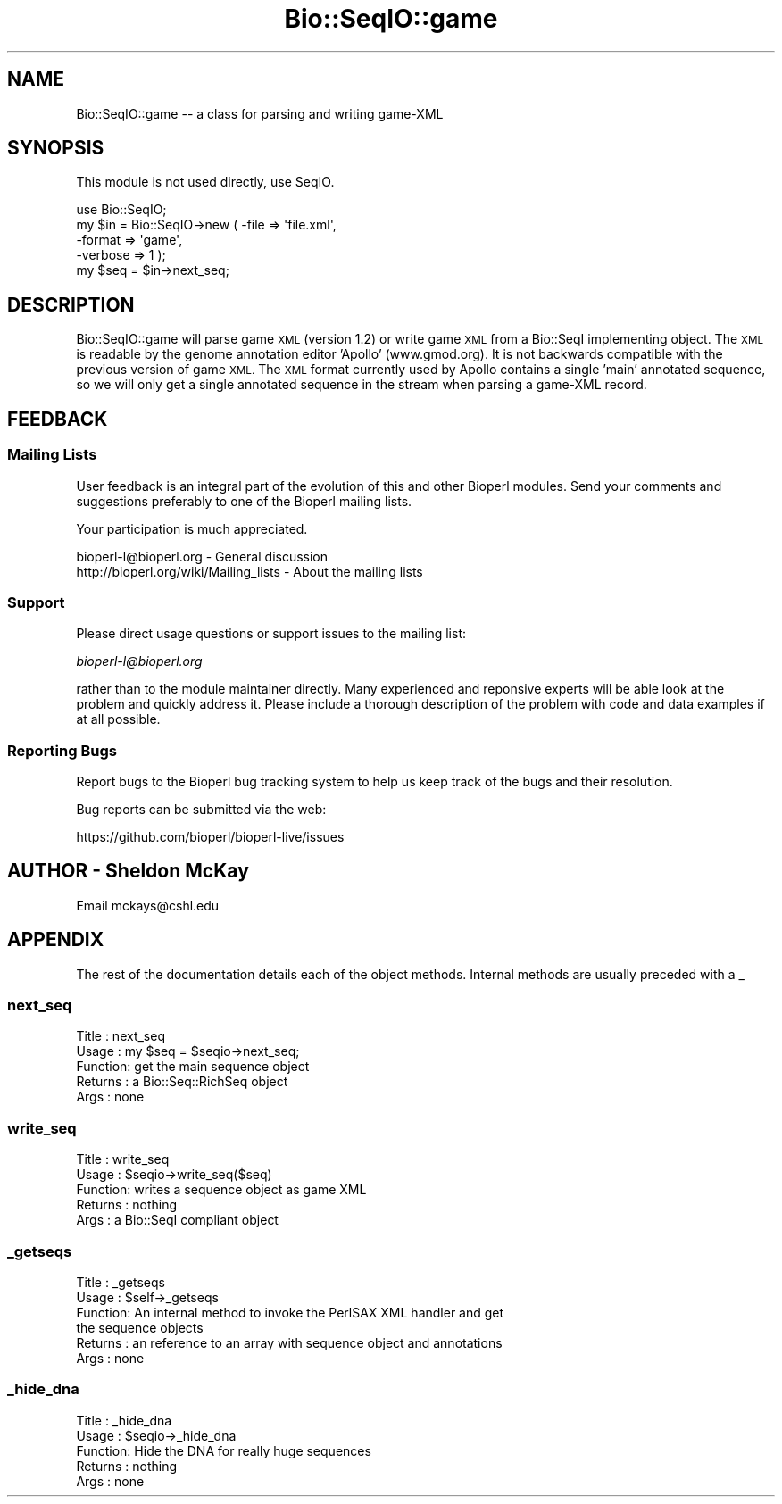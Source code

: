 .\" Automatically generated by Pod::Man 4.11 (Pod::Simple 3.35)
.\"
.\" Standard preamble:
.\" ========================================================================
.de Sp \" Vertical space (when we can't use .PP)
.if t .sp .5v
.if n .sp
..
.de Vb \" Begin verbatim text
.ft CW
.nf
.ne \\$1
..
.de Ve \" End verbatim text
.ft R
.fi
..
.\" Set up some character translations and predefined strings.  \*(-- will
.\" give an unbreakable dash, \*(PI will give pi, \*(L" will give a left
.\" double quote, and \*(R" will give a right double quote.  \*(C+ will
.\" give a nicer C++.  Capital omega is used to do unbreakable dashes and
.\" therefore won't be available.  \*(C` and \*(C' expand to `' in nroff,
.\" nothing in troff, for use with C<>.
.tr \(*W-
.ds C+ C\v'-.1v'\h'-1p'\s-2+\h'-1p'+\s0\v'.1v'\h'-1p'
.ie n \{\
.    ds -- \(*W-
.    ds PI pi
.    if (\n(.H=4u)&(1m=24u) .ds -- \(*W\h'-12u'\(*W\h'-12u'-\" diablo 10 pitch
.    if (\n(.H=4u)&(1m=20u) .ds -- \(*W\h'-12u'\(*W\h'-8u'-\"  diablo 12 pitch
.    ds L" ""
.    ds R" ""
.    ds C` ""
.    ds C' ""
'br\}
.el\{\
.    ds -- \|\(em\|
.    ds PI \(*p
.    ds L" ``
.    ds R" ''
.    ds C`
.    ds C'
'br\}
.\"
.\" Escape single quotes in literal strings from groff's Unicode transform.
.ie \n(.g .ds Aq \(aq
.el       .ds Aq '
.\"
.\" If the F register is >0, we'll generate index entries on stderr for
.\" titles (.TH), headers (.SH), subsections (.SS), items (.Ip), and index
.\" entries marked with X<> in POD.  Of course, you'll have to process the
.\" output yourself in some meaningful fashion.
.\"
.\" Avoid warning from groff about undefined register 'F'.
.de IX
..
.nr rF 0
.if \n(.g .if rF .nr rF 1
.if (\n(rF:(\n(.g==0)) \{\
.    if \nF \{\
.        de IX
.        tm Index:\\$1\t\\n%\t"\\$2"
..
.        if !\nF==2 \{\
.            nr % 0
.            nr F 2
.        \}
.    \}
.\}
.rr rF
.\" ========================================================================
.\"
.IX Title "Bio::SeqIO::game 3pm"
.TH Bio::SeqIO::game 3pm "2021-02-03" "perl v5.30.0" "User Contributed Perl Documentation"
.\" For nroff, turn off justification.  Always turn off hyphenation; it makes
.\" way too many mistakes in technical documents.
.if n .ad l
.nh
.SH "NAME"
Bio::SeqIO::game \-\- a class for parsing and writing game\-XML
.SH "SYNOPSIS"
.IX Header "SYNOPSIS"
This module is not used directly, use SeqIO.
.PP
.Vb 1
\& use Bio::SeqIO;
\&
\& my $in = Bio::SeqIO\->new ( \-file    => \*(Aqfile.xml\*(Aq, 
\&                            \-format  =>  \*(Aqgame\*(Aq,
\&                            \-verbose => 1 );
\&
\& my $seq = $in\->next_seq;
.Ve
.SH "DESCRIPTION"
.IX Header "DESCRIPTION"
Bio::SeqIO::game will parse game \s-1XML\s0 (version 1.2) or write game \s-1XML\s0 from 
a Bio::SeqI implementing object.  The \s-1XML\s0 is readable by the genome 
annotation editor 'Apollo' (www.gmod.org).  It is not backwards compatible 
with the previous version of game \s-1XML.\s0  The \s-1XML\s0 format currently used by 
Apollo contains a single 'main' annotated sequence, so we will only get a 
single annotated sequence in the stream when parsing a game-XML record.
.SH "FEEDBACK"
.IX Header "FEEDBACK"
.SS "Mailing Lists"
.IX Subsection "Mailing Lists"
User feedback is an integral part of the evolution of this
and other Bioperl modules. Send your comments and suggestions preferably
to one of the Bioperl mailing lists.
.PP
Your participation is much appreciated.
.PP
.Vb 2
\&  bioperl\-l@bioperl.org                  \- General discussion
\&  http://bioperl.org/wiki/Mailing_lists  \- About the mailing lists
.Ve
.SS "Support"
.IX Subsection "Support"
Please direct usage questions or support issues to the mailing list:
.PP
\&\fIbioperl\-l@bioperl.org\fR
.PP
rather than to the module maintainer directly. Many experienced and 
reponsive experts will be able look at the problem and quickly 
address it. Please include a thorough description of the problem 
with code and data examples if at all possible.
.SS "Reporting Bugs"
.IX Subsection "Reporting Bugs"
Report bugs to the Bioperl bug tracking system to help us keep track
of the bugs and their resolution.
.PP
Bug reports can be submitted via the web:
.PP
.Vb 1
\&  https://github.com/bioperl/bioperl\-live/issues
.Ve
.SH "AUTHOR \- Sheldon McKay"
.IX Header "AUTHOR - Sheldon McKay"
Email mckays@cshl.edu
.SH "APPENDIX"
.IX Header "APPENDIX"
The rest of the documentation details each of the object
methods. Internal methods are usually preceded with a _
.SS "next_seq"
.IX Subsection "next_seq"
.Vb 5
\& Title   : next_seq
\& Usage   : my $seq = $seqio\->next_seq;
\& Function: get the main sequence object
\& Returns : a Bio::Seq::RichSeq object
\& Args    : none
.Ve
.SS "write_seq"
.IX Subsection "write_seq"
.Vb 5
\& Title   : write_seq
\& Usage   : $seqio\->write_seq($seq)
\& Function: writes a sequence object as game XML
\& Returns : nothing
\& Args    : a Bio::SeqI compliant object
.Ve
.SS "_getseqs"
.IX Subsection "_getseqs"
.Vb 6
\& Title   : _getseqs
\& Usage   : $self\->_getseqs
\& Function: An internal method to invoke the PerlSAX XML handler and get
\&           the sequence objects
\& Returns : an reference to an array with sequence object and annotations
\& Args    : none
.Ve
.SS "_hide_dna"
.IX Subsection "_hide_dna"
.Vb 5
\& Title   : _hide_dna
\& Usage   : $seqio\->_hide_dna
\& Function: Hide the DNA for really huge sequences
\& Returns : nothing 
\& Args    : none
.Ve
